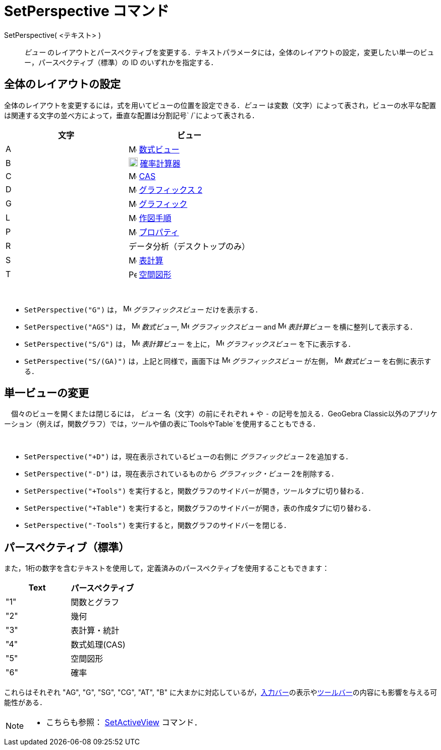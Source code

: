= SetPerspective コマンド
:page-en: commands/SetPerspective
ifdef::env-github[:imagesdir: /ja/modules/ROOT/assets/images]

SetPerspective( <テキスト> )::

_ビュー_
のレイアウトとパースペクティブを変更する．テキストパラメータには，全体のレイアウトの設定，変更したい単一のビュー，パースペクティブ（標準）の
ID のいずれかを指定する．

== 全体のレイアウトの設定

全体のレイアウトを変更するには，式を用いてビューの位置を設定できる．_ビュー_
は変数（文字）によって表され，ビューの水平な配置は関連する文字の並べ方によって，垂直な配置は分割記号`++ /++`によって表される．

[cols=",",options="header",]
|===
|文字 |ビュー
|A |image:16px-Menu_view_algebra.svg.png[Menu view algebra.svg,width=16,height=16] xref:/数式ビュー.adoc[数式ビュー]

|B |image:18px-Menu_view_probability.svg.png[Menu view probability.svg,width=18,height=18]
xref:/確率計算器.adoc[確率計算器]

|C |image:16px-Menu_view_cas.svg.png[Menu view cas.svg,width=16,height=16] xref:/CASビュー.adoc[CAS]

|D |image:16px-Menu_view_graphics2.svg.png[Menu view graphics2.svg,width=16,height=16]
xref:/グラフィックスビュー.adoc[グラフィックス 2]

|G |image:16px-Menu_view_graphics.svg.png[Menu view graphics.svg,width=16,height=16]
xref:/グラフィックスビュー.adoc[グラフィック]

|L |image:16px-Menu_view_construction_protocol.svg.png[Menu view construction protocol.svg,width=16,height=16]
xref:/作図手順.adoc[作図手順]

|P |image:16px-Menu-options.svg.png[Menu-options.svg,width=16,height=16] xref:/プロパティダイアログ.adoc[プロパティ]

|R |データ分析（デスクトップのみ）

|S |image:16px-Menu_view_spreadsheet.svg.png[Menu view spreadsheet.svg,width=16,height=16]
xref:/表計算ビュー.adoc[表計算]

|T |image:16px-Perspectives_algebra_3Dgraphics.svg.png[Perspectives algebra 3Dgraphics.svg,width=16,height=16]
xref:/空間図形ビュー.adoc[空間図形]
|===

[EXAMPLE]
====

 

* `++SetPerspective("G")++` は， image:16px-Menu_view_graphics.svg.png[Menu view graphics.svg,width=16,height=16]
_グラフィックスビュー_ だけを表示する．
* `++SetPerspective("AGS")++` は， image:16px-Menu_view_algebra.svg.png[Menu view algebra.svg,width=16,height=16]
_数式ビュー_, image:16px-Menu_view_graphics.svg.png[Menu view graphics.svg,width=16,height=16] _グラフィックスビュー_
and image:16px-Menu_view_spreadsheet.svg.png[Menu view spreadsheet.svg,width=16,height=16] _表計算ビュー_
を横に整列して表示する．
* `++SetPerspective("S/G")++` は， image:16px-Menu_view_spreadsheet.svg.png[Menu view
spreadsheet.svg,width=16,height=16] _表計算ビュー_ を上に， image:16px-Menu_view_graphics.svg.png[Menu view
graphics.svg,width=16,height=16] _グラフィックスビュー_ を下に表示する．
* `++SetPerspective("S/(GA)")++` は，上記と同様で，画面下は image:16px-Menu_view_graphics.svg.png[Menu view
graphics.svg,width=16,height=16] _グラフィックスビュー_ が左側， image:16px-Menu_view_algebra.svg.png[Menu view
algebra.svg,width=16,height=16] _数式ビュー_ を右側に表示する．

====

== 単一ビューの変更

　個々のビューを開くまたは閉じるには， _ビュー_ 名（文字）の前にそれぞれ `+++++` や `++-++` の記号を加える．GeoGebra
Classic以外のアプリケーション（例えば，関数グラフ）では，ツールや値の表に`++Tools++`や`++Table++`を使用することもできる．

[EXAMPLE]
====

 

* `++SetPerspective("+D")++` は，現在表示されているビューの右側に _グラフィックビュー_ 2を追加する．
* `++SetPerspective("-D")++` は，現在表示されているものから _グラフィック・ビュー_ 2を削除する．
* `++SetPerspective("+Tools")++` を実行すると，関数グラフのサイドバーが開き，ツールタブに切り替わる．
* `++SetPerspective("+Table")++` を実行すると，関数グラフのサイドバーが開き，表の作成タブに切り替わる．
* `++SetPerspective("-Tools")++` を実行すると，関数グラフのサイドバーを閉じる．

====

== パースペクティブ（標準）

また，1桁の数字を含むテキストを使用して，定義済みのパースペクティブを使用することもできます：

[cols=",",options="header",]
|===
|Text |パースペクティブ
|"1" |関数とグラフ
|"2" |幾何
|"3" |表計算・統計
|"4" |数式処理(CAS)
|"5" |空間図形
|"6" |確率
|===

これらはそれぞれ "AG", "G", "SG", "CG", "AT", "B"
に大まかに対応しているが，xref:/入力バー.adoc[入力バー]の表示やxref:/ツールバー.adoc[ツールバー]の内容にも影響を与える可能性がある．

[NOTE]
====

* こちらも参照： xref:/commands/SetActiveView.adoc[SetActiveView] コマンド．

====
